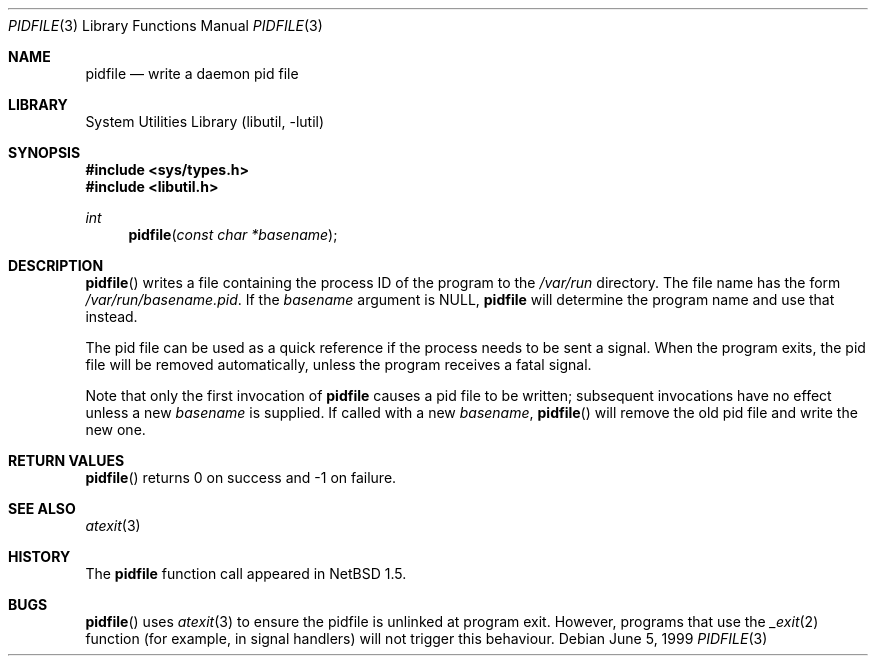 .\"	$NetBSD: pidfile.3,v 1.8 2002/10/01 19:36:30 wiz Exp $
.\"	$DragonFly: src/lib/libutil/pidfile.3,v 1.2 2005/05/22 17:48:57 liamfoy Exp $
.\"
.\" Copyright (c) 1999 The NetBSD Foundation, Inc.
.\" All rights reserved.
.\"
.\" This code is derived from software contributed to The NetBSD Foundation
.\" by Jason R. Thorpe.
.\"
.\" Redistribution and use in source and binary forms, with or without
.\" modification, are permitted provided that the following conditions
.\" are met:
.\" 1. Redistributions of source code must retain the above copyright
.\"    notice, this list of conditions and the following disclaimer.
.\" 2. Redistributions in binary form must reproduce the above copyright
.\"    notice, this list of conditions and the following disclaimer in the
.\"    documentation and/or other materials provided with the distribution.
.\" 3. All advertising materials mentioning features or use of this software
.\"    must display the following acknowledgement:
.\"        This product includes software developed by the NetBSD
.\"        Foundation, Inc. and its contributors.
.\" 4. Neither the name of The NetBSD Foundation nor the names of its
.\"    contributors may be used to endorse or promote products derived
.\"    from this software without specific prior written permission.
.\"
.\" THIS SOFTWARE IS PROVIDED BY THE NETBSD FOUNDATION, INC. AND CONTRIBUTORS
.\" ``AS IS'' AND ANY EXPRESS OR IMPLIED WARRANTIES, INCLUDING, BUT NOT LIMITED
.\" TO, THE IMPLIED WARRANTIES OF MERCHANTABILITY AND FITNESS FOR A PARTICULAR
.\" PURPOSE ARE DISCLAIMED.  IN NO EVENT SHALL THE FOUNDATION OR CONTRIBUTORS
.\" BE LIABLE FOR ANY DIRECT, INDIRECT, INCIDENTAL, SPECIAL, EXEMPLARY, OR
.\" CONSEQUENTIAL DAMAGES (INCLUDING, BUT NOT LIMITED TO, PROCUREMENT OF
.\" SUBSTITUTE GOODS OR SERVICES; LOSS OF USE, DATA, OR PROFITS; OR BUSINESS
.\" INTERRUPTION) HOWEVER CAUSED AND ON ANY THEORY OF LIABILITY, WHETHER IN
.\" CONTRACT, STRICT LIABILITY, OR TORT (INCLUDING NEGLIGENCE OR OTHERWISE)
.\" ARISING IN ANY WAY OUT OF THE USE OF THIS SOFTWARE, EVEN IF ADVISED OF THE
.\" POSSIBILITY OF SUCH DAMAGE.
.\"
.Dd June 5, 1999
.Dt PIDFILE 3
.Os
.Sh NAME
.Nm pidfile
.Nd write a daemon pid file
.Sh LIBRARY
.Lb libutil
.Sh SYNOPSIS
.In sys/types.h
.In libutil.h
.Ft int
.Fn pidfile "const char *basename"
.Sh DESCRIPTION
.Fn pidfile
writes a file containing the process ID of the program to the
.Pa /var/run
directory.
The file name has the form
.Pa /var/run/basename.pid .
If the
.Ar basename
argument is NULL,
.Nm
will determine the program name and use that instead.
.Pp
The pid file can be used as a quick reference if
the process needs to be sent a signal.
When the program exits, the pid file will be removed automatically, unless
the program receives a fatal signal.
.Pp
Note that only the first invocation of
.Nm
causes a pid file to be written; subsequent invocations have no effect
unless a new
.Ar basename
is supplied.
If called with a new
.Ar basename ,
.Fn pidfile
will remove the old pid file and write the new one.
.Sh RETURN VALUES
.Fn pidfile
returns 0 on success and -1 on failure.
.Sh SEE ALSO
.Xr atexit 3
.Sh HISTORY
The
.Nm
function call appeared in
.Nx 1.5 .
.Sh BUGS
.Fn pidfile
uses
.Xr atexit 3
to ensure the pidfile is unlinked at program exit.
However, programs that use the
.Xr _exit 2
function (for example, in signal handlers)
will not trigger this behaviour.
